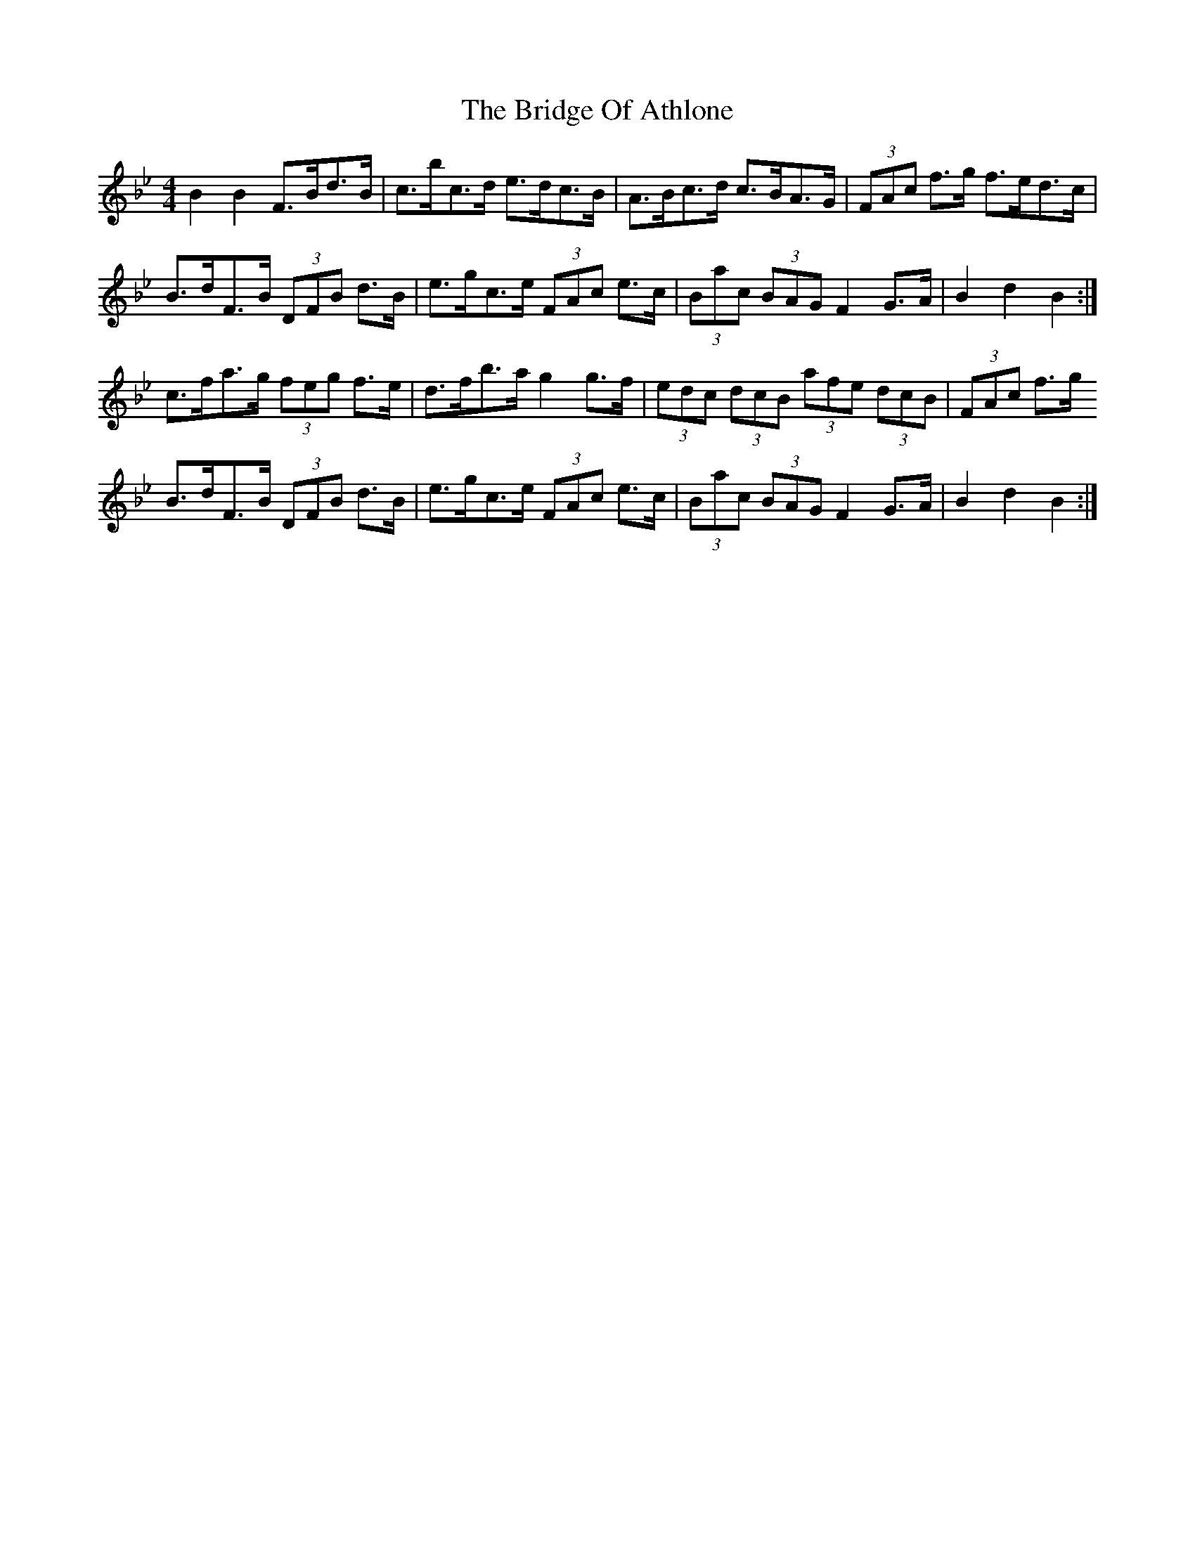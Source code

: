 X: 5093
T: Bridge Of Athlone, The
R: hornpipe
M: 4/4
K: Gminor
B2 B2 F>Bd>B|c>bc>d e>dc>B|A>Bc>d c>BA>G|(3FAc f>g f>ed>c|
B>dF>B (3DFB d>B|e>gc>e (3FAc e>c|(3Bac (3BAG F2 G>A|B2 d2 B2:|
c>fa>g (3feg f>e|d>fb>a g2 g>f|(3edc (3dcB (3afe (3dcB|(3FAc f>g
B>dF>B (3DFB d>B|e>gc>e (3FAc e>c|(3Bac (3BAG F2 G>A|B2 d2 B2:|

